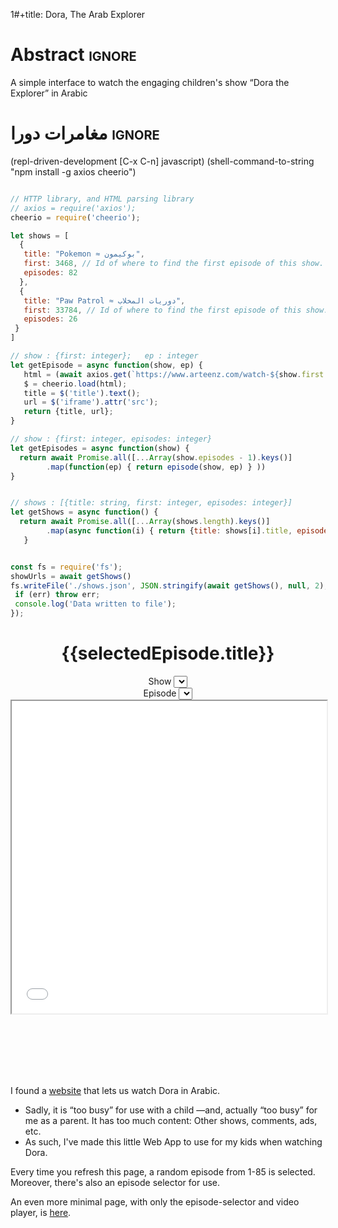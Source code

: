 1#+title: Dora, The Arab Explorer
#+description: A simple interface to watch the engaging children's show “Dora the Explorer” in Arabic
#+date: <2022-10-21 Fri 11:20>
#+author: Musa Al-hassy
#+email: alhassy@gmail.com
#+fileimage: https://upload.wikimedia.org/wikipedia/en/6/64/Dora_and_Boots.jpg 350 300
#+filetags: family arabic javascript

* Abstract :ignore:
  :PROPERTIES:
  :CUSTOM_ID: Abstract
  :END:

A simple interface to watch the engaging children's show “Dora the Explorer” in
Arabic

* مغامرات دورا                                                       :ignore:
:PROPERTIES:
:CUSTOM_ID: مغامرات-دورا
:END:

# Steps
# 1. Make JSON
# 2. C-c C-c to get export-html block
# 3. C-c C-e h o to get nice html
#

:Get__shows_json__via_RDD:
 (repl-driven-development [C-x C-n] javascript)
(shell-command-to-string "npm install -g axios cheerio")

#+begin_src javascript

// HTTP library, and HTML parsing library
// axios = require('axios');
cheerio = require('cheerio');

let shows = [
  {
   title: "Pokemon ≈ بوكيمون",
   first: 3468, // Id of where to find the first episode of this show.
   episodes: 82
  },
  {
   title: "Paw Patrol ≈ دوريات المخلاب",
   first: 33784, // Id of where to find the first episode of this show.
   episodes: 26
 }
]

// show : {first: integer};   ep : integer
let getEpisode = async function(show, ep) {
   html = (await axios.get(`https://www.arteenz.com/watch-${show.first + ep}.html`)).data;
   $ = cheerio.load(html);
   title = $('title').text();
   url = $('iframe').attr('src');
   return {title, url};
}

// show : {first: integer, episodes: integer}
let getEpisodes = async function(show) {
  return await Promise.all([...Array(show.episodes - 1).keys()]
        .map(function(ep) { return episode(show, ep) } ))
}


// shows : [{title: string, first: integer, episodes: integer}]
let getShows = async function() {
  return await Promise.all([...Array(shows.length).keys()]
        .map(async function(i) { return {title: shows[i].title, episodes: await getEpisodes(shows[i])} }))
   }


const fs = require('fs');
showUrls = await getShows()
fs.writeFile('./shows.json', JSON.stringify(await getShows(), null, 2), (err) => {
 if (err) throw err;
 console.log('Data written to file');
});

#+end_src

:End:

#+begin_src js :var SHOWS=(f-read-text "shows.json") :wrap export html :exports results :results output
console.log(`
<p hidden> See: https://alhassy.github.io/AngularJSCheatSheet/ </p>

<center ng-app="myDoraApp">

    <script src="https://ajax.googleapis.com/ajax/libs/angularjs/1.8.2/angular.min.js">
    </script>

  <div ng-controller="MyVideoController">
    <h1> {{selectedEpisode.title}} </h1>

    Show <select ng-model="selectedShow" ng-options="show.title for show in shows"></select>
    <br> Episode <select ng-model="selectedEpisode" ng-options="episode.title for episode in selectedShow.episodes"></select>

      <iframe src="{{ selectedEpisode.url | trustAsResourceUrl}}" allowfullscreen="true" width="100%" height="500"></iframe>

    <script>
      var app = angular.module("myDoraApp", [])

      app.filter('trustAsResourceUrl', ['$sce', function ($sce) {
            return function (val) {
                return $sce.trustAsResourceUrl(val);
            };
        }]);

      app.controller("MyVideoController",
         async function($scope, $http){
         $scope.shows = ${SHOWS}
         let rndmShowIndex = Math.floor(Math.random() * $scope.shows.length)
         $scope.selectedShow    = $scope.shows[rndmShowIndex]

         // Whenever a new show is selected, randomly select an inital episode
         $scope.$watch("selectedShow", function(newSelectedShow, oldSelectedShow){
            let rndmEpisodeIndex = Math.floor(Math.random() * newSelectedShow.episodes.length)
            $scope.selectedEpisode = newSelectedShow.episodes[rndmEpisodeIndex]
         });
       })
    </script>
    </div>
  </center>
`)
#+end_src

#+RESULTS:
#+begin_export html

<p hidden> See: https://alhassy.github.io/AngularJSCheatSheet/ </p>

<center ng-app="myDoraApp">

    <script src="https://ajax.googleapis.com/ajax/libs/angularjs/1.8.2/angular.min.js">
    </script>

  <div ng-controller="MyVideoController">
    <h1> {{selectedEpisode.title}} </h1>

    Show <select ng-model="selectedShow" ng-options="show.title for show in shows"></select>
    <br> Episode <select ng-model="selectedEpisode" ng-options="episode.title for episode in selectedShow.episodes"></select>

      <iframe src="{{ selectedEpisode.url | trustAsResourceUrl}}" allowfullscreen="true" width="100%" height="500"></iframe>

    <script>
      var app = angular.module("myDoraApp", [])

      app.filter('trustAsResourceUrl', ['$sce', function ($sce) {
            return function (val) {
                return $sce.trustAsResourceUrl(val);
            };
        }]);

      app.controller("MyVideoController",
         async function($scope, $http){
         $scope.shows = [
  {
    "title": "Pokemon ≈ بوكيمون",
    "episodes": [
      {
        "title": "بوكيمون الجزء 1 الحلقة 1",
        "url": "https://www.arteenz.com/plugins/server6/embed.php?url=NVBzNnNXVGpsMDBJc284MGJWVjJ5Zz09&id=3468&y=1"
      },
      {
        "title": "بوكيمون الجزء 1 الحلقة 2",
        "url": "https://www.arteenz.com/plugins/server6/embed.php?url=MnQ4RHN0ZkM0aGF4ZUhJVWFRMklDZz09&id=3469&y=1"
      },
      {
        "title": "بوكيمون الجزء 1 الحلقة 3",
        "url": "https://www.arteenz.com/plugins/server6/embed.php?url=aFprQituRGdiODYwejEwY1RacUR1UT09&id=3470&y=1"
      },
      {
        "title": "بوكيمون الجزء 1 الحلقة 4",
        "url": "https://www.arteenz.com/plugins/server6/embed.php?url=OWhZazF0UDQ3Yjh5eDFET21DeXNzdz09&id=3471&y=1"
      },
      {
        "title": "بوكيمون الجزء 1 الحلقة 5",
        "url": "https://www.arteenz.com/plugins/server6/embed.php?url=WDU2d1dPQzZqQWJla1FoOU5tMU9YUT09&id=3472&y=1"
      },
      {
        "title": "بوكيمون الجزء 1 الحلقة 6",
        "url": "https://www.arteenz.com/plugins/server6/embed.php?url=clo4bkxZdDJ4Ti9WTk9FQitaZHo4UT09&id=3473&y=1"
      },
      {
        "title": "بوكيمون الجزء 1 الحلقة 7",
        "url": "https://www.arteenz.com/plugins/server6/embed.php?url=WFZhY3FsY1BHRS9BWUtJakVndHBzdz09&id=3474&y=1"
      },
      {
        "title": "بوكيمون الجزء 1 الحلقة 8",
        "url": "https://www.arteenz.com/plugins/server6/embed.php?url=V0FiaE03Vk10S2tiRFUyTklYbG9Vdz09&id=3475&y=1"
      },
      {
        "title": "بوكيمون الجزء 1 الحلقة 9",
        "url": "https://www.arteenz.com/plugins/server6/embed.php?url=QXdhWjdvM2xLUmN0bUYvWXN5RWJ3UT09&id=3476&y=1"
      },
      {
        "title": "بوكيمون الجزء 1 الحلقة 10",
        "url": "https://www.arteenz.com/plugins/server6/embed.php?url=T25iaDBTZ2JMbVdNa2JMcHNobG1XUT09&id=3477&y=1"
      },
      {
        "title": "بوكيمون الجزء 1 الحلقة 11",
        "url": "https://www.arteenz.com/plugins/server6/embed.php?url=VzMvNVBkVENEeG1URzhwMDNPaFRuUT09&id=3478&y=1"
      },
      {
        "title": "بوكيمون الجزء 1 الحلقة 12",
        "url": "https://www.arteenz.com/plugins/server6/embed.php?url=eEdVVHlabzJUOUszNjhaY1dNS1o1UT09&id=3479&y=1"
      },
      {
        "title": "بوكيمون الجزء 1 الحلقة 13",
        "url": "https://www.arteenz.com/plugins/server6/embed.php?url=cnpUMnRpOGxpSjdBU2l5bnlXaWhWUT09&id=3480&y=1"
      },
      {
        "title": "بوكيمون الجزء 1 الحلقة 14",
        "url": "https://www.arteenz.com/plugins/server6/embed.php?url=TkFBVGxZVGVkdm1LeTJaQk9OcndFUT09&id=3481&y=1"
      },
      {
        "title": "بوكيمون الجزء 1 الحلقة 15",
        "url": "https://www.arteenz.com/plugins/server6/embed.php?url=eXE3QWt4MWY2eEttdlJrUm51aDJPUT09&id=3482&y=1"
      },
      {
        "title": "بوكيمون الجزء 1 الحلقة 16",
        "url": "https://www.arteenz.com/plugins/server6/embed.php?url=LzhvOHJFZGIxaWNlYi80VjFCOXVHQT09&id=3483&y=1"
      },
      {
        "title": "بوكيمون الجزء 1 الحلقة 17",
        "url": "https://www.arteenz.com/plugins/server6/embed.php?url=K3pQK0VlQXdZM2V0YmZJeWdiUFhPUT09&id=3484&y=1"
      },
      {
        "title": "بوكيمون الجزء 1 الحلقة 18",
        "url": "https://www.arteenz.com/plugins/server6/embed.php?url=STdNc3NKSzNGWldHdFh1MXlSNnltQT09&id=3485&y=1"
      },
      {
        "title": "بوكيمون الجزء 1 الحلقة 19",
        "url": "https://www.arteenz.com/plugins/server6/embed.php?url=emI2VS9wbGpvZHJScmNkbW8wK2pSQT09&id=3486&y=1"
      },
      {
        "title": "بوكيمون الجزء 1 الحلقة 20",
        "url": "https://www.arteenz.com/plugins/server6/embed.php?url=ZEpxRXIvR3VhV2N5d1VjMlBJek1IUT09&id=3487&y=1"
      },
      {
        "title": "بوكيمون الجزء 1 الحلقة 21",
        "url": "https://www.arteenz.com/plugins/server6/embed.php?url=c3R2d044WHR0Szk0YTZZQloyVVhmZz09&id=3488&y=1"
      },
      {
        "title": "بوكيمون الجزء 1 الحلقة 22",
        "url": "https://www.arteenz.com/plugins/server6/embed.php?url=eFV3dVV5MTZvZVBCZG05b3lGZkVXUT09&id=3489&y=1"
      },
      {
        "title": "بوكيمون الجزء 1 الحلقة 23",
        "url": "https://www.arteenz.com/plugins/server6/embed.php?url=QWlUc0pLNDlNSndxU0E0LytqeXpjdz09&id=3490&y=1"
      },
      {
        "title": "بوكيمون الجزء 1 الحلقة 24",
        "url": "https://www.arteenz.com/plugins/server6/embed.php?url=eSs4ZHJmR1JmZEh3L002Y20rbkg0UT09&id=3491&y=1"
      },
      {
        "title": "بوكيمون الجزء 1 الحلقة 25",
        "url": "https://www.arteenz.com/plugins/server6/embed.php?url=VDBOM1lleVdKRmt6dENXMG5JRFpzdz09&id=3492&y=1"
      },
      {
        "title": "بوكيمون الجزء 1 الحلقة 26",
        "url": "https://www.arteenz.com/plugins/server6/embed.php?url=aEdqcVMyTmllalEvTkwvVmNqbFN4Zz09&id=3493&y=1"
      },
      {
        "title": "بوكيمون الجزء 1 الحلقة 27",
        "url": "https://www.arteenz.com/plugins/server6/embed.php?url=dVp0K3FxSDBlQ1hUQ1VFSldNMlhaUT09&id=3494&y=1"
      },
      {
        "title": "بوكيمون الجزء 1 الحلقة 28",
        "url": "https://www.arteenz.com/plugins/server6/embed.php?url=Qnp3YnR6NGpMVUo2bmxycjNtSlROQT09&id=3495&y=1"
      },
      {
        "title": "بوكيمون الجزء 1 الحلقة 29",
        "url": "https://www.arteenz.com/plugins/server6/embed.php?url=UVRGL2IxVkhMT3VRRTdhdmVqc3E5UT09&id=3496&y=1"
      },
      {
        "title": "بوكيمون الجزء 1 الحلقة 30",
        "url": "https://www.arteenz.com/plugins/server6/embed.php?url=ZlkwYVFKcmdRTnJmKy8vMDd2SllWQT09&id=3497&y=1"
      },
      {
        "title": "بوكيمون الجزء 1 الحلقة 31",
        "url": "https://www.arteenz.com/plugins/server6/embed.php?url=RzNGbkRkMkVOVUlRMWxORVh6VTI5Zz09&id=3498&y=1"
      },
      {
        "title": "بوكيمون الجزء 1 الحلقة 32",
        "url": "https://www.arteenz.com/plugins/server6/embed.php?url=cmNBM29rTCtsSW1rYXBSRHk1Tk0rZz09&id=3499&y=1"
      },
      {
        "title": "بوكيمون الجزء 1 الحلقة 33",
        "url": "https://www.arteenz.com/plugins/server6/embed.php?url=dWZQRUFCM3FMaHQxQjY3UWxSa1hvUT09&id=3500&y=1"
      },
      {
        "title": "بوكيمون الجزء 1 الحلقة 34",
        "url": "https://www.arteenz.com/plugins/server6/embed.php?url=VTNEeTVCRW5EUGlnaCtKRmJDRDRWZz09&id=3501&y=1"
      },
      {
        "title": "بوكيمون الجزء 1 الحلقة 35",
        "url": "https://www.arteenz.com/plugins/server6/embed.php?url=K1JaZnBXalVOcWlxSXcwdzV1eU40QT09&id=3502&y=1"
      },
      {
        "title": "بوكيمون الجزء 1 الحلقة 36",
        "url": "https://www.arteenz.com/plugins/server6/embed.php?url=cnd5T3RwZWVPeEdSbDNiMC9KMStjQT09&id=3503&y=1"
      },
      {
        "title": "بوكيمون الجزء 1 الحلقة 37",
        "url": "https://www.arteenz.com/plugins/server6/embed.php?url=L0hiTjFHeXNIelRWNU0zM3AzcXpVUT09&id=3504&y=1"
      },
      {
        "title": "بوكيمون الجزء 1 الحلقة 38",
        "url": "https://www.arteenz.com/plugins/server6/embed.php?url=bHdZNGlZOVZFbXgxQXc3TWp4OHk1dz09&id=3505&y=1"
      },
      {
        "title": "بوكيمون الجزء 1 الحلقة 39",
        "url": "https://www.arteenz.com/plugins/server6/embed.php?url=eUtNZnphRGNMRVVPb0NlQ01nVC9ldz09&id=3506&y=1"
      },
      {
        "title": "بوكيمون الجزء 1 الحلقة 40",
        "url": "https://www.arteenz.com/plugins/server6/embed.php?url=dlNZQlVqSjF5eUU2M05mdmxOSE95QT09&id=3507&y=1"
      },
      {
        "title": "بوكيمون الجزء 1 الحلقة 41",
        "url": "https://www.arteenz.com/plugins/server6/embed.php?url=RlBqZzJQZVBIVEFLK0ZTcTIxOHRqQT09&id=3508&y=1"
      },
      {
        "title": "بوكيمون الجزء 1 الحلقة 42",
        "url": "https://www.arteenz.com/plugins/server6/embed.php?url=cllKSks5cklJOTltUmxWTmlmdm90dz09&id=3509&y=1"
      },
      {
        "title": "بوكيمون الجزء 1 الحلقة 43",
        "url": "https://www.arteenz.com/plugins/server6/embed.php?url=MHQxNHdQY0xLTmRmZTlxak1kbTFIQT09&id=3510&y=1"
      },
      {
        "title": "بوكيمون الجزء 1 الحلقة 44",
        "url": "https://www.arteenz.com/plugins/server6/embed.php?url=YXdIZmJ1ZzBDQzlteFA1YVBVUTl1QT09&id=3511&y=1"
      },
      {
        "title": "بوكيمون الجزء 1 الحلقة 45",
        "url": "https://www.arteenz.com/plugins/server6/embed.php?url=cEYvYzNqM1lTWGsrM1dZWVFSY1kvQT09&id=3512&y=1"
      },
      {
        "title": "بوكيمون الجزء 1 الحلقة 46",
        "url": "https://www.arteenz.com/plugins/server6/embed.php?url=SEFKb05NSmlGZE1MSTQveDl1eHN0UT09&id=3513&y=1"
      },
      {
        "title": "بوكيمون الجزء 1 الحلقة 47",
        "url": "https://www.arteenz.com/plugins/server6/embed.php?url=Sm43YU83cldVNXJTNmlwOEZEVURjZz09&id=3514&y=1"
      },
      {
        "title": "بوكيمون الجزء 1 الحلقة 48",
        "url": "https://www.arteenz.com/plugins/server6/embed.php?url=S3lQSnVKbkJ4akY1ckFLWit3aXhwdz09&id=3515&y=1"
      },
      {
        "title": "بوكيمون الجزء 1 الحلقة 49",
        "url": "https://www.arteenz.com/plugins/server6/embed.php?url=a3JUMGY0YnUvOVZyTFA0N0Q3dThPUT09&id=3516&y=1"
      },
      {
        "title": "بوكيمون الجزء 1 الحلقة 50",
        "url": "https://www.arteenz.com/plugins/server6/embed.php?url=UmIybHdURk0vYTFUZDRsZFpqRzFFdz09&id=3517&y=1"
      },
      {
        "title": "بوكيمون الجزء 1 الحلقة 51",
        "url": "https://www.arteenz.com/plugins/server6/embed.php?url=ZXRFeDkraTViWFpZNG9JdXRyRC9xZz09&id=3518&y=1"
      },
      {
        "title": "بوكيمون الجزء 1 الحلقة 52",
        "url": "https://www.arteenz.com/plugins/server6/embed.php?url=QnlQb3dEN2VVaVZRYkZFN1VLY3lZUT09&id=3519&y=1"
      },
      {
        "title": "بوكيمون الجزء 1 الحلقة 53",
        "url": "https://www.arteenz.com/plugins/server6/embed.php?url=Z3dYbDUreXEzZ3RiQlFERkVZaFJsUT09&id=3520&y=1"
      },
      {
        "title": "بوكيمون الجزء 1 الحلقة 54",
        "url": "https://www.arteenz.com/plugins/server6/embed.php?url=ZEZ2ZnN2TStYUjJuU2RZQlp3c3JWdz09&id=3521&y=1"
      },
      {
        "title": "بوكيمون الجزء 1 الحلقة 55",
        "url": "https://www.arteenz.com/plugins/server6/embed.php?url=SzNtMnExM3lQUzZFYnlIa3NKNEpFdz09&id=3522&y=1"
      },
      {
        "title": "بوكيمون الجزء 1 الحلقة 56",
        "url": "https://www.arteenz.com/plugins/server6/embed.php?url=THA1Q2hxY1Zza3k0K1lwWVB5Vm0xUT09&id=3523&y=1"
      },
      {
        "title": "بوكيمون الجزء 1 الحلقة 57",
        "url": "https://www.arteenz.com/plugins/server6/embed.php?url=anEzVkhLUVAzUEFrbmgzN0t3V0lxdz09&id=3524&y=1"
      },
      {
        "title": "بوكيمون الجزء 1 الحلقة 58",
        "url": "https://www.arteenz.com/plugins/server6/embed.php?url=c3lYZGg0M2F6Z1p3QXlSaHFYUFBrdz09&id=3525&y=1"
      },
      {
        "title": "بوكيمون الجزء 1 الحلقة 59",
        "url": "https://www.arteenz.com/plugins/server6/embed.php?url=UlZldmh3Z2RzaCswK3Q0QmRCVE0zdz09&id=3526&y=1"
      },
      {
        "title": "بوكيمون الجزء 1 الحلقة 60",
        "url": "https://www.arteenz.com/plugins/server6/embed.php?url=VkRNZVJvZ0ZJeEdXRk9ydU1sYkl5UT09&id=3527&y=1"
      },
      {
        "title": "بوكيمون الجزء 1 الحلقة 61",
        "url": "https://www.arteenz.com/plugins/server6/embed.php?url=NytsTnJyUFNEdXNJM0o5R0ZnNnI4UT09&id=3528&y=1"
      },
      {
        "title": "بوكيمون الجزء 1 الحلقة 62",
        "url": "https://www.arteenz.com/plugins/server6/embed.php?url=R3ltcGpEQnhnNEVoekRHS1pmZFlLUT09&id=3529&y=1"
      },
      {
        "title": "بوكيمون الجزء 1 الحلقة 63",
        "url": "https://www.arteenz.com/plugins/server6/embed.php?url=b0p4ZHdhQ216WEhzcTVpVGNjdWRJQT09&id=3530&y=1"
      },
      {
        "title": "بوكيمون الجزء 1 الحلقة 64",
        "url": "https://www.arteenz.com/plugins/server6/embed.php?url=VnNPMTlhODV6S2hjaTI0MVhsWW1idz09&id=3531&y=1"
      },
      {
        "title": "بوكيمون الجزء 1 الحلقة 65",
        "url": "https://www.arteenz.com/plugins/server6/embed.php?url=bEcyK0hncWMwRlNmVUtlS2lEY2ZyZz09&id=3532&y=1"
      },
      {
        "title": "بوكيمون الجزء 1 الحلقة 66",
        "url": "https://www.arteenz.com/plugins/server6/embed.php?url=VDg4ZDRlVjRMSzhreW5HOXJHN1E4UT09&id=3533&y=1"
      },
      {
        "title": "بوكيمون الجزء 1 الحلقة 67",
        "url": "https://www.arteenz.com/plugins/server6/embed.php?url=dXdBbG1vcG5ESjNldks0WUtYUDE4UT09&id=3534&y=1"
      },
      {
        "title": "بوكيمون الجزء 1 الحلقة 68",
        "url": "https://www.arteenz.com/plugins/server6/embed.php?url=c3IvckdwbkhpQ1FMNkVLY2VlTU9sdz09&id=3535&y=1"
      },
      {
        "title": "بوكيمون الجزء 1 الحلقة 69",
        "url": "https://www.arteenz.com/plugins/server6/embed.php?url=clRHaDVoanM0VXJmMmJ2aVRiaXVDdz09&id=3536&y=1"
      },
      {
        "title": "بوكيمون الجزء 1 الحلقة 70",
        "url": "https://www.arteenz.com/plugins/server6/embed.php?url=Vm5STVo0ZEJHd0I3T2phclB0amxuQT09&id=3537&y=1"
      },
      {
        "title": "بوكيمون الجزء 1 الحلقة 71",
        "url": "https://www.arteenz.com/plugins/server6/embed.php?url=MEpFdkQyN1hwZDN5OHpCYUkrQ0k3dz09&id=3538&y=1"
      },
      {
        "title": "بوكيمون الجزء 1 الحلقة 72",
        "url": "https://www.arteenz.com/plugins/server6/embed.php?url=OFhiaFhzbVU2dm84S1JDMVEyaEVZUT09&id=3539&y=1"
      },
      {
        "title": "بوكيمون الجزء 1 الحلقة 73",
        "url": "https://www.arteenz.com/plugins/server6/embed.php?url=WFpPcElFYm1jVExla1VHV1RxZlg3dz09&id=3540&y=1"
      },
      {
        "title": "بوكيمون الجزء 1 الحلقة 74",
        "url": "https://www.arteenz.com/plugins/server6/embed.php?url=amR0NmlYb2hEWllPZ1hDVk1WSEMzdz09&id=3541&y=1"
      },
      {
        "title": "بوكيمون الجزء 1 الحلقة 75",
        "url": "https://www.arteenz.com/plugins/server6/embed.php?url=UVVWcW5jY1RuZDdIdlM2SDRLT1h0UT09&id=3542&y=1"
      },
      {
        "title": "بوكيمون الجزء 1 الحلقة 76",
        "url": "https://www.arteenz.com/plugins/server6/embed.php?url=MU5FOE1USGQ0SEpjUFhQeU0rb1BRdz09&id=3543&y=1"
      },
      {
        "title": "بوكيمون الجزء 1 الحلقة 77",
        "url": "https://www.arteenz.com/plugins/server6/embed.php?url=Z2ZibFppUEJNZ040WkdNWi9DNkREUT09&id=3544&y=1"
      },
      {
        "title": "بوكيمون الجزء 1 الحلقة 78",
        "url": "https://www.arteenz.com/plugins/server6/embed.php?url=OEV2T25QRlhJdDdraG1KbEJxK1dLdz09&id=3545&y=1"
      },
      {
        "title": "بوكيمون الجزء 1 الحلقة 79",
        "url": "https://www.arteenz.com/plugins/server6/embed.php?url=MzlMaUpITis2Q1BrMHpUd0dKdWhLdz09&id=3546&y=1"
      },
      {
        "title": "بوكيمون الجزء 1 الحلقة 80",
        "url": "https://www.arteenz.com/plugins/server6/embed.php?url=c2VlT0dzNXE3Q1BMcnRMdm9ZS05vdz09&id=3547&y=1"
      },
      {
        "title": "بوكيمون الجزء 1 الحلقة 81",
        "url": "https://www.arteenz.com/plugins/server6/embed.php?url=Qkd6YnN3WGwyVnIxeWtQLzUreE5Bdz09&id=3548&y=1"
      }
    ]
  },
  {
    "title": "Paw Patrol ≈ دوريات المخلاب",
    "episodes": [
      {
        "title": "دوريات المخلاب الموسم 3 الحلقة 1",
        "url": "https://www.arteenz.com/plugins/server6/embed.php?url=U1dDcGdPTXFNaGg1QUZDVXpSY2JpUT09&id=33784&y=1"
      },
      {
        "title": "دوريات المخلاب الموسم 3 الحلقة 2",
        "url": "https://www.arteenz.com/plugins/server6/embed.php?url=TmlmdzlmWjZaY0RoTkhFeUsxSmY5dz09&id=33785&y=1"
      },
      {
        "title": "دوريات المخلاب الموسم 3 الحلقة 3",
        "url": "https://www.arteenz.com/plugins/server6/embed.php?url=Ymx2dERQc2hoZW80aFlMV0dUbjg1dz09&id=33786&y=1"
      },
      {
        "title": "دوريات المخلاب الموسم 3 الحلقة 4",
        "url": "https://www.arteenz.com/plugins/server6/embed.php?url=bWNhZlRaNzdxbVl4RGU1MHB5MUhqUT09&id=33787&y=1"
      },
      {
        "title": "دوريات المخلاب الموسم 3 الحلقة 5",
        "url": "https://www.arteenz.com/plugins/server6/embed.php?url=dms5MGNCK2o0dVk5Mk5MMnhSMm1QUT09&id=33788&y=1"
      },
      {
        "title": "دوريات المخلاب الموسم 3 الحلقة 6",
        "url": "https://www.arteenz.com/plugins/server6/embed.php?url=aC9mK3NYd3JQT1JxU2ZZc0YvZ2lyQT09&id=33789&y=1"
      },
      {
        "title": "دوريات المخلاب الموسم 3 الحلقة 7",
        "url": "https://www.arteenz.com/plugins/server6/embed.php?url=U2ZnTkx0WUZjcFB5a0llTWEycDJuQT09&id=33790&y=1"
      },
      {
        "title": "دوريات المخلاب الموسم 3 الحلقة 8",
        "url": "https://www.arteenz.com/plugins/server6/embed.php?url=OHlpRWRQaVFiaEVEVFE4QVJYV0lDdz09&id=33791&y=1"
      },
      {
        "title": "دوريات المخلاب الموسم 3 الحلقة 9",
        "url": "https://www.arteenz.com/plugins/server6/embed.php?url=RHNXTVVaZExMOWx3N1BpRnVIQjJ4Zz09&id=33792&y=1"
      },
      {
        "title": "دوريات المخلاب الموسم 3 الحلقة 10",
        "url": "https://www.arteenz.com/plugins/server6/embed.php?url=Ry9ZMnhYeU9FOG1Ld2VoV1BNSjdYQT09&id=33793&y=1"
      },
      {
        "title": "دوريات المخلاب الموسم 3 الحلقة 11",
        "url": "https://www.arteenz.com/plugins/server6/embed.php?url=dU1CaVJwTVkzemg0M3VaM3RLNGRuZz09&id=33794&y=1"
      },
      {
        "title": "دوريات المخلاب الموسم 3 الحلقة 12",
        "url": "https://www.arteenz.com/plugins/server6/embed.php?url=dzM0Qml0cE5UWkk0UlIyakczdjZsQT09&id=33795&y=1"
      },
      {
        "title": "دوريات المخلاب الموسم 3 الحلقة 13",
        "url": "https://www.arteenz.com/plugins/server6/embed.php?url=d25adU9YOGR0VjVOUXNCRjhtdHIyZz09&id=33796&y=1"
      },
      {
        "title": "دوريات المخلاب الموسم 3 الحلقة 14",
        "url": "https://www.arteenz.com/plugins/server6/embed.php?url=azByMEhRRGNuMGJWNTJremFNMk9tQT09&id=33797&y=1"
      },
      {
        "title": "دوريات المخلاب الموسم 3 الحلقة 15",
        "url": "https://www.arteenz.com/plugins/server6/embed.php?url=MlErKzdjL0VMTmNMVFFXZzNSdEthZz09&id=33798&y=1"
      },
      {
        "title": "دوريات المخلاب الموسم 3 الحلقة 16",
        "url": "https://www.arteenz.com/plugins/server6/embed.php?url=b2taNEwvNGdCdWJtQVF4Y2pLdnFxUT09&id=33799&y=1"
      },
      {
        "title": "دوريات المخلاب الموسم 3 الحلقة 17",
        "url": "https://www.arteenz.com/plugins/server6/embed.php?url=RFZmOTN4d0JuWTZyQzFtLzg1MVJaQT09&id=33800&y=1"
      },
      {
        "title": "دوريات المخلاب الموسم 3 الحلقة 18",
        "url": "https://www.arteenz.com/plugins/server6/embed.php?url=TnVHTUVTZzBxWVNORFJaQ0ZBSDZSdz09&id=33801&y=1"
      },
      {
        "title": "دوريات المخلاب الموسم 3 الحلقة 19",
        "url": "https://www.arteenz.com/plugins/server6/embed.php?url=ODFzdHZJTzYwbFFtZTRncmxWNXh5QT09&id=33802&y=1"
      },
      {
        "title": "دوريات المخلاب الموسم 3 الحلقة 20",
        "url": "https://www.arteenz.com/plugins/server6/embed.php?url=VUlzNHhSNXZjSzdKaGdneVRBRk1oQT09&id=33803&y=1"
      },
      {
        "title": "دوريات المخلاب الموسم 3 الحلقة 21",
        "url": "https://www.arteenz.com/plugins/server6/embed.php?url=Z2VXSnJFcC8rOG84WEorVjNZNjBzUT09&id=33804&y=1"
      },
      {
        "title": "دوريات المخلاب الموسم 3 الحلقة 22",
        "url": "https://www.arteenz.com/plugins/server6/embed.php?url=U2lWbW4zaGN4bThDNU1Cb0dzbkp3UT09&id=33805&y=1"
      },
      {
        "title": "دوريات المخلاب الموسم 3 الحلقة 23",
        "url": "https://www.arteenz.com/plugins/server6/embed.php?url=WjNqSFdXaHFOUFZzZFVOSWNVM09lZz09&id=33806&y=1"
      },
      {
        "title": "دوريات المخلاب الموسم 3 الحلقة 24",
        "url": "https://www.arteenz.com/plugins/server6/embed.php?url=clU1c3V2T2psakdrbGJwRGZCaHUrUT09&id=33807&y=1"
      },
      {
        "title": "دوريات المخلاب الموسم 3 الحلقة 25",
        "url": "https://www.arteenz.com/plugins/server6/embed.php?url=eDVnM2M3K21Eb3h1b0lXSjBQMlFVUT09&id=33808&y=1"
      }
    ]
  }
]
         let rndmShowIndex = Math.floor(Math.random() * $scope.shows.length)
         $scope.selectedShow    = $scope.shows[rndmShowIndex]

         // Whenever a new show is selected, randomly select an inital episode
         $scope.$watch("selectedShow", function(newSelectedShow, oldSelectedShow){
            let rndmEpisodeIndex = Math.floor(Math.random() * newSelectedShow.episodes.length)
            $scope.selectedEpisode = newSelectedShow.episodes[rndmEpisodeIndex]
         });
       })
    </script>
    </div>
  </center>

#+end_export

#+html: <p style="margin-bottom: 3cm;"></p>

#+begin_details "What is this page for?"
I found a [[https://www.arteenz.com/cartooncat-718.html][website]] that lets us watch Dora in Arabic.

+ Sadly, it is “too busy” for use with a child ---and, actually “too busy” for me as a parent. It has too much content:
  Other shows, comments, ads, etc.
+ As such, I've made this little Web App to use for my kids when watching Dora.

Every time you refresh this page, a random episode from 1-85 is selected. Moreover, there's also an episode selector for use.
#+end_details

#+begin_details "This page has too much text; I'd like a more minimal one!"
An even more minimal page, with only the episode-selector and video player, is [[https://dora-for-yusuf.netlify.app/][here]].
#+end_details
